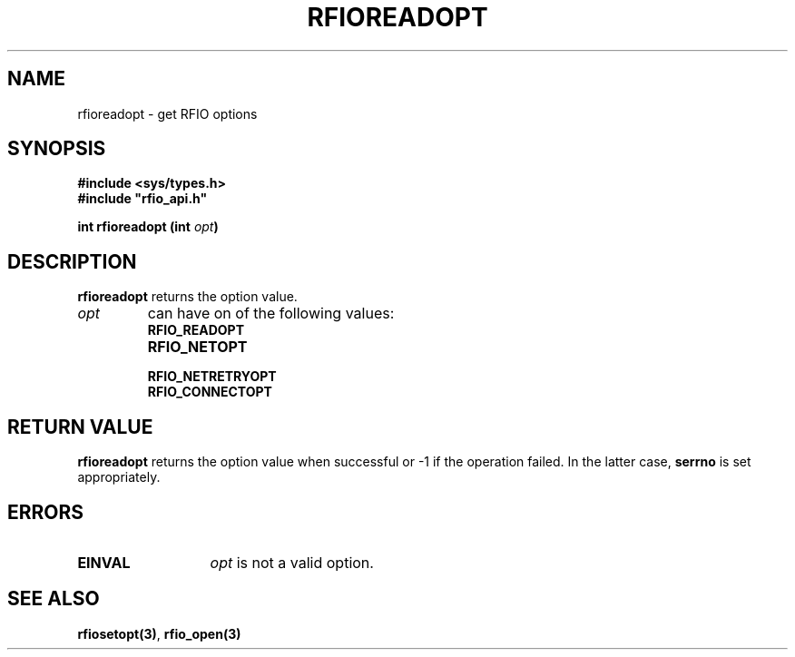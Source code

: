 .\" @(#)$RCSfile: rfioreadopt.man,v $ $Revision: 1.1 $ $Date: 2001/05/31 05:17:23 $ CERN IT-PDP/DM Jean-Philippe Baud
.\" Copyright (C) 1999-2001 by CERN/IT/PDP/DM
.\" All rights reserved
.\"
.TH RFIOREADOPT 3 "$Date: 2001/05/31 05:17:23 $" CASTOR "Rfio Library Functions"
.SH NAME
rfioreadopt \- get RFIO options
.SH SYNOPSIS
.B #include <sys/types.h>
.br
\fB#include "rfio_api.h"\fR
.sp
.BI "int rfioreadopt (int " opt )
.SH DESCRIPTION
.B rfioreadopt
returns the option value.
.TP
.I opt
can have on of the following values:
.RS
.TP 1.3i
.B RFIO_READOPT
.TP
.B RFIO_NETOPT
.TP
.B RFIO_NETRETRYOPT
.TP
.B RFIO_CONNECTOPT
.RE
.SH RETURN VALUE
.B rfioreadopt
returns the option value when successful or -1 if the operation failed.
In the latter case,
.B serrno
is set appropriately.
.SH ERRORS
.TP 1.3i
.B EINVAL
.I opt
is not a valid option.
.SH SEE ALSO
.BR rfiosetopt(3) ,
.BR rfio_open(3)
